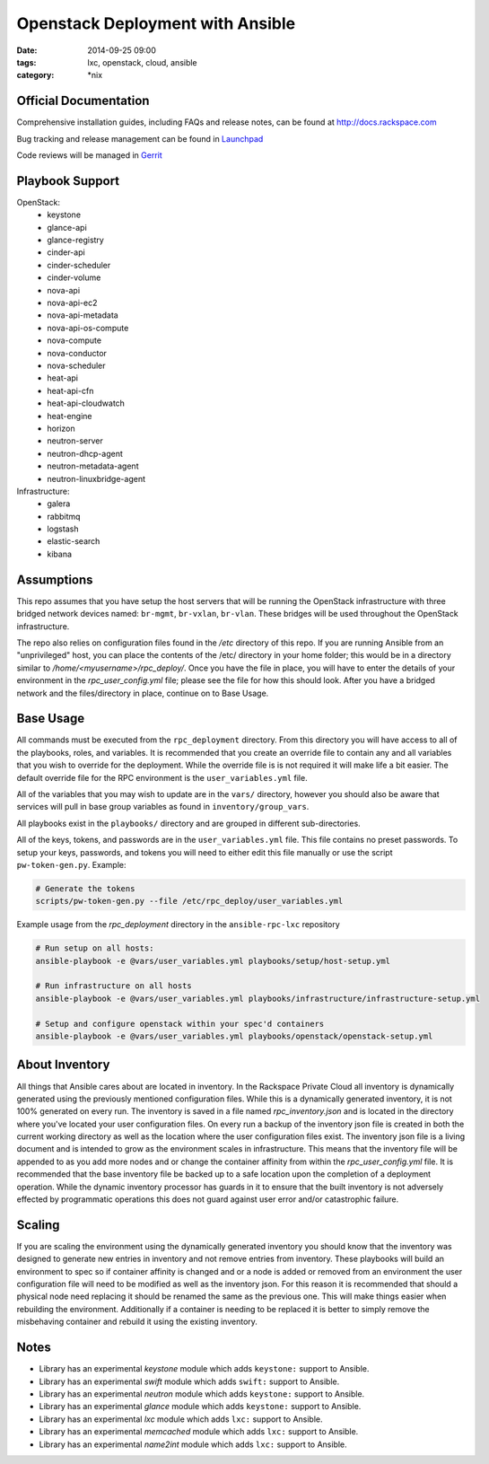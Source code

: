 Openstack Deployment with Ansible
#################################
:date: 2014-09-25 09:00
:tags: lxc, openstack, cloud, ansible
:category: \*nix

Official Documentation
----------------------

Comprehensive installation guides, including FAQs and release notes, can be found at http://docs.rackspace.com

Bug tracking and release management can be found in Launchpad_

.. _launchpad: https://launchpad.net/openstack-ansible

Code reviews will be managed in Gerrit_

.. _gerrit: https://review.openstack.org/#/q/os-ansible-deployment,n,z

Playbook Support
----------------

OpenStack:
  * keystone
  * glance-api
  * glance-registry
  * cinder-api
  * cinder-scheduler
  * cinder-volume
  * nova-api
  * nova-api-ec2
  * nova-api-metadata
  * nova-api-os-compute
  * nova-compute
  * nova-conductor
  * nova-scheduler
  * heat-api
  * heat-api-cfn
  * heat-api-cloudwatch
  * heat-engine
  * horizon
  * neutron-server
  * neutron-dhcp-agent
  * neutron-metadata-agent
  * neutron-linuxbridge-agent


Infrastructure:
  * galera
  * rabbitmq
  * logstash
  * elastic-search
  * kibana

Assumptions
-----------

This repo assumes that you have setup the host servers that will be running the OpenStack infrastructure with three bridged network devices named: ``br-mgmt``, ``br-vxlan``, ``br-vlan``. These bridges will be used throughout the OpenStack infrastructure.

The repo also relies on configuration files found in the `/etc` directory of this repo.
If you are running Ansible from an "unprivileged" host, you can place the contents of the /etc/ directory in your home folder; this would be in a directory similar to `/home/<myusername>/rpc_deploy/`. Once you have the file in place, you will have to enter the details of your environment in the `rpc_user_config.yml` file; please see the file for how this should look. After you have a bridged network and the files/directory in place, continue on to _`Base Usage`.


Base Usage
----------

All commands must be executed from the ``rpc_deployment`` directory. From this directory you will have access to all of the playbooks, roles, and variables.  It is recommended that you create an override file to contain any and all variables that you wish to override for the deployment. While the override file is is not required it will make life a bit easier. The default override file for the RPC environment is the ``user_variables.yml`` file.

All of the variables that you may wish to update are in the ``vars/`` directory, however you should also be aware that services will pull in base group variables as found in ``inventory/group_vars``.

All playbooks exist in the ``playbooks/`` directory and are grouped in different sub-directories.

All of the keys, tokens, and passwords are in the ``user_variables.yml`` file. This file contains no
preset passwords. To setup your keys, passwords, and tokens you will need to either edit this file
manually or use the script ``pw-token-gen.py``. Example:

.. code-block::

    # Generate the tokens
    scripts/pw-token-gen.py --file /etc/rpc_deploy/user_variables.yml


Example usage from the `rpc_deployment` directory in the ``ansible-rpc-lxc`` repository

.. code-block:: bash

    # Run setup on all hosts:
    ansible-playbook -e @vars/user_variables.yml playbooks/setup/host-setup.yml

    # Run infrastructure on all hosts
    ansible-playbook -e @vars/user_variables.yml playbooks/infrastructure/infrastructure-setup.yml

    # Setup and configure openstack within your spec'd containers
    ansible-playbook -e @vars/user_variables.yml playbooks/openstack/openstack-setup.yml


About Inventory
---------------

All things that Ansible cares about are located in inventory. In the Rackspace Private Cloud all
inventory is dynamically generated using the previously mentioned configuration files. While this is a dynamically generated inventory, it is not 100% generated on every run.  The inventory is saved in a file named `rpc_inventory.json` and is located in the directory where you've located your user configuration files. On every run a backup of the inventory json file is created in both the current working directory as well as the location where the user configuration files exist.  The inventory json file is a living document and is intended to grow as the environment scales in infrastructure. This means that the inventory file will be appended to as you add more nodes and or change the container affinity from within the `rpc_user_config.yml` file. It is recommended that the base inventory file be backed up to a safe location upon the completion of a deployment operation. While the dynamic inventory processor has guards in it to ensure that the built inventory is not adversely effected by programmatic operations this does not guard against user error and/or catastrophic failure.


Scaling
-------

If you are scaling the environment using the dynamically generated inventory you should know that the inventory was designed to generate new entries in inventory and not remove entries from inventory.  These playbooks will build an environment to spec so if container affinity is changed and or a node is added or removed from an environment the user configuration file will need to be modified as well as the inventory json.  For this reason it is recommended that should a physical node need replacing it should be renamed the same as the previous one. This will make things easier when rebuilding the environment. Additionally if a container is needing to be replaced it is better to simply remove the misbehaving container and rebuild it using the existing inventory.


Notes
-----

* Library has an experimental `keystone` module which adds ``keystone:`` support to Ansible.
* Library has an experimental `swift` module which adds ``swift:`` support to Ansible.
* Library has an experimental `neutron` module which adds ``keystone:`` support to Ansible.
* Library has an experimental `glance` module which adds ``keystone:`` support to Ansible.
* Library has an experimental `lxc` module which adds ``lxc:`` support to Ansible.
* Library has an experimental `memcached` module which adds ``lxc:`` support to Ansible.
* Library has an experimental `name2int` module which adds ``lxc:`` support to Ansible.


